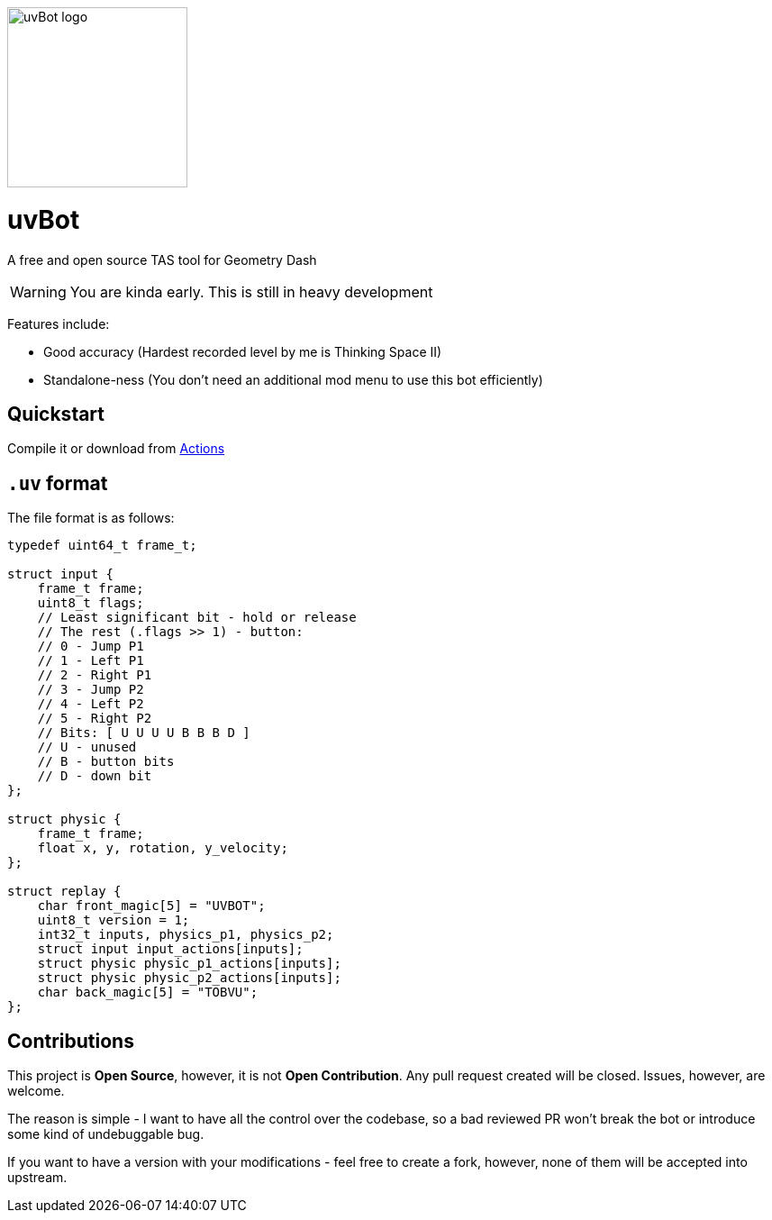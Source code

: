 image::logo.png[uvBot logo,200]


= uvBot
A free and open source TAS tool for Geometry Dash

WARNING: You are kinda early. This is still in heavy development

Features include:

* Good accuracy (Hardest recorded level by me is Thinking Space II)
* Standalone-ness (You don't need an additional mod menu to use this bot efficiently)

== Quickstart
Compile it or download from https://github.com/thisisignitedoreo/uvbot/actions[Actions]

== `.uv` format
The file format is as follows:

[source,c]
----
typedef uint64_t frame_t;

struct input {
    frame_t frame;
    uint8_t flags;
    // Least significant bit - hold or release
    // The rest (.flags >> 1) - button:
    // 0 - Jump P1
    // 1 - Left P1
    // 2 - Right P1
    // 3 - Jump P2
    // 4 - Left P2
    // 5 - Right P2
    // Bits: [ U U U U B B B D ]
    // U - unused
    // B - button bits
    // D - down bit
};

struct physic {
    frame_t frame;
    float x, y, rotation, y_velocity;
};

struct replay {
    char front_magic[5] = "UVBOT";
    uint8_t version = 1;
    int32_t inputs, physics_p1, physics_p2;
    struct input input_actions[inputs];
    struct physic physic_p1_actions[inputs];
    struct physic physic_p2_actions[inputs];
    char back_magic[5] = "TOBVU";
};
----

== Contributions
This project is *Open Source*, however, it is not *Open Contribution*.
Any pull request created will be closed. Issues, however, are welcome.

The reason is simple - I want to have all the control over the codebase,
so a bad reviewed PR won't break the bot or introduce some kind of
undebuggable bug.

If you want to have a version with your modifications - feel free to
create a fork, however, none of them will be accepted into upstream.
